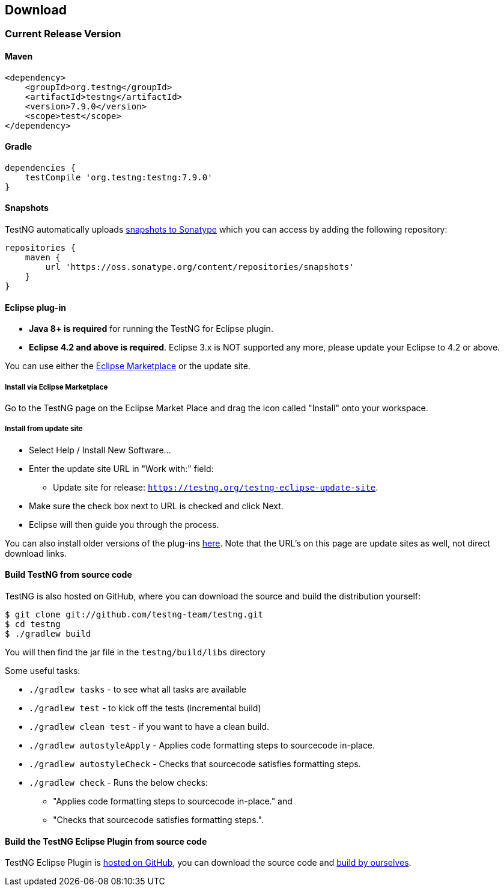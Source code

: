 == Download

=== Current Release Version

==== Maven

[source,xml]
----
<dependency>
    <groupId>org.testng</groupId>
    <artifactId>testng</artifactId>
    <version>7.9.0</version>
    <scope>test</scope>
</dependency>
----

==== Gradle

[source,groovy]

----
dependencies {
    testCompile 'org.testng:testng:7.9.0'
}
----

==== Snapshots

TestNG automatically uploads https://oss.sonatype.org/content/repositories/snapshots/org/testng/testng/[snapshots to Sonatype] which you can access by adding the following repository:

[source,groovy]

----
repositories {
    maven {
        url 'https://oss.sonatype.org/content/repositories/snapshots'
    }
}
----

==== Eclipse plug-in

* *Java 8+ is required* for running the TestNG for Eclipse plugin.
* *Eclipse 4.2 and above is required*. Eclipse 3.x is NOT supported any more, please update your Eclipse to 4.2 or above.

You can use either the https://marketplace.eclipse.org/content/testng-eclipse[Eclipse Marketplace] or the update site.

===== Install via Eclipse Marketplace

Go to the TestNG page on the Eclipse Market Place and drag the icon called "Install" onto your workspace.

===== Install from update site

* Select Help / Install New Software...
* Enter the update site URL in "Work with:" field:
 ** Update site for release: `https://testng.org/testng-eclipse-update-site`.
* Make sure the check box next to URL is checked and click Next.
* Eclipse will then guide you through the process.

You can also install older versions of the plug-ins https://beust.com/eclipse-old[here]. Note that the URL's on this page are update sites as well, not direct download links.

==== Build TestNG from source code

TestNG is also hosted on GitHub, where you can download the source and build the distribution yourself:

[source,shell]

----
$ git clone git://github.com/testng-team/testng.git
$ cd testng
$ ./gradlew build
----

You will then find the jar file in the `testng/build/libs` directory

Some useful tasks:

* `./gradlew tasks` - to see what all tasks are available
* `./gradlew test` - to kick off the tests (incremental build)
* `./gradlew clean test` - if you want to have a clean build.
* `./gradlew autostyleApply` - Applies code formatting steps to sourcecode in-place.
* `./gradlew autostyleCheck` - Checks that sourcecode satisfies formatting steps.
* `./gradlew check` - Runs the below checks:
** "Applies code formatting steps to sourcecode in-place." and
** "Checks that sourcecode satisfies formatting steps.".

==== Build the TestNG Eclipse Plugin from source code

TestNG Eclipse Plugin is https://github.com/testng-team/testng-eclipse[hosted on GitHub], you can download the source code and https://github.com/testng-team/testng-eclipse/blob/master/README.md#building[build by ourselves].
